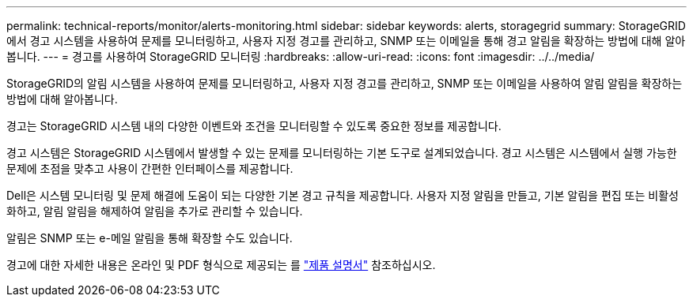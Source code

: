 ---
permalink: technical-reports/monitor/alerts-monitoring.html 
sidebar: sidebar 
keywords: alerts, storagegrid 
summary: StorageGRID에서 경고 시스템을 사용하여 문제를 모니터링하고, 사용자 지정 경고를 관리하고, SNMP 또는 이메일을 통해 경고 알림을 확장하는 방법에 대해 알아봅니다. 
---
= 경고를 사용하여 StorageGRID 모니터링
:hardbreaks:
:allow-uri-read: 
:icons: font
:imagesdir: ../../media/


[role="lead"]
StorageGRID의 알림 시스템을 사용하여 문제를 모니터링하고, 사용자 지정 경고를 관리하고, SNMP 또는 이메일을 사용하여 알림 알림을 확장하는 방법에 대해 알아봅니다.

경고는 StorageGRID 시스템 내의 다양한 이벤트와 조건을 모니터링할 수 있도록 중요한 정보를 제공합니다.

경고 시스템은 StorageGRID 시스템에서 발생할 수 있는 문제를 모니터링하는 기본 도구로 설계되었습니다. 경고 시스템은 시스템에서 실행 가능한 문제에 초점을 맞추고 사용이 간편한 인터페이스를 제공합니다.

Dell은 시스템 모니터링 및 문제 해결에 도움이 되는 다양한 기본 경고 규칙을 제공합니다. 사용자 지정 알림을 만들고, 기본 알림을 편집 또는 비활성화하고, 알림 알림을 해제하여 알림을 추가로 관리할 수 있습니다.

알림은 SNMP 또는 e-메일 알림을 통해 확장할 수도 있습니다.

경고에 대한 자세한 내용은 온라인 및 PDF 형식으로 제공되는 를 https://docs.netapp.com/us-en/storagegrid-118/monitor/managing-alerts-and-alarms.html["제품 설명서"^] 참조하십시오.
